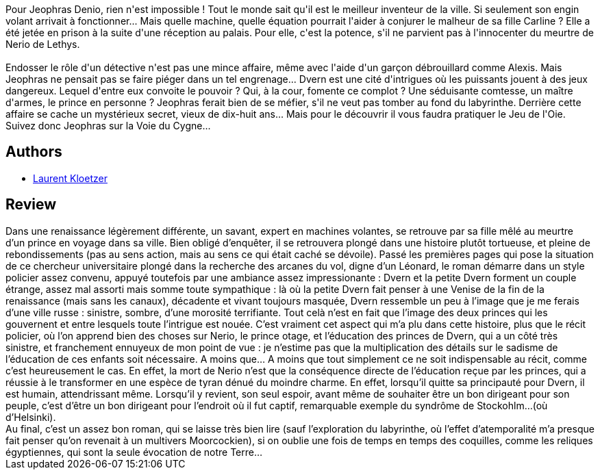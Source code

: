 :jbake-type: post
:jbake-status: published
:jbake-title: La Voie du Cygne
:jbake-tags:  enquête, fantasy, rayon-imaginaire,_année_2001,_mois_nov.,_note_4,read,ville
:jbake-date: 2001-11-16
:jbake-depth: ../../
:jbake-uri: goodreads/books/9782070418350.adoc
:jbake-bigImage: https://i.gr-assets.com/images/S/compressed.photo.goodreads.com/books/1328782845l/3628868._SY160_.jpg
:jbake-smallImage: https://i.gr-assets.com/images/S/compressed.photo.goodreads.com/books/1328782845l/3628868._SY75_.jpg
:jbake-source: https://www.goodreads.com/book/show/3628868
:jbake-style: goodreads goodreads-book

++++
<div class="book-description">
Pour Jeophras Denio, rien n'est impossible ! Tout le monde sait qu'il est le meilleur inventeur de la ville. Si seulement son engin volant arrivait à fonctionner... Mais quelle machine, quelle équation pourrait l'aider à conjurer le malheur de sa fille Carline ? Elle a été jetée en prison à la suite d'une réception au palais. Pour elle, c'est la potence, s'il ne parvient pas à l'innocenter du meurtre de Nerio de Lethys.<br /><br />Endosser le rôle d'un détective n'est pas une mince affaire, même avec l'aide d'un garçon débrouillard comme Alexis. Mais Jeophras ne pensait pas se faire piéger dans un tel engrenage... Dvern est une cité d'intrigues où les puissants jouent à des jeux dangereux. Lequel d'entre eux convoite le pouvoir ? Qui, à la cour, fomente ce complot ? Une séduisante comtesse, un maître d'armes, le prince en personne ? Jeophras ferait bien de se méfier, s'il ne veut pas tomber au fond du labyrinthe. Derrière cette affaire se cache un mystérieux secret, vieux de dix-huit ans... Mais pour le découvrir il vous faudra pratiquer le Jeu de l'Oie. Suivez donc Jeophras sur la Voie du Cygne...
</div>
++++


## Authors
* link:../authors/1529258.html[Laurent Kloetzer]



## Review

++++
Dans une renaissance légèrement différente, un savant, expert en machines volantes, se retrouve par sa fille mêlé au meurtre d’un prince en voyage dans sa ville. Bien obligé d’enquêter, il se retrouvera plongé dans une histoire plutôt tortueuse, et pleine de rebondissements (pas au sens action, mais au sens ce qui était caché se dévoile). Passé les premières pages qui pose la situation de ce chercheur universitaire plongé dans la recherche des arcanes du vol, digne d’un Léonard, le roman démarre dans un style policier assez convenu, appuyé toutefois par une ambiance assez impressionante : Dvern et la petite Dvern forment un couple étrange, assez mal assorti mais somme toute sympathique : là où la petite Dvern fait penser à une Venise de la fin de la renaissance (mais sans les canaux), décadente et vivant toujours masquée, Dvern ressemble un peu à l’image que je me ferais d’une ville russe : sinistre, sombre, d’une morosité terrifiante. Tout celà n’est en fait que l’image des deux princes qui les gouvernent et entre lesquels toute l’intrigue est nouée. C’est vraiment cet aspect qui m’a plu dans cette histoire, plus que le récit policier, où l’on apprend bien des choses sur Nerio, le prince otage, et l’éducation des princes de Dvern, qui a un côté très sinistre, et franchement ennuyeux de mon point de vue : je n’estime pas que la multiplication des détails sur le sadisme de l’éducation de ces enfants soit nécessaire. A moins que… A moins que tout simplement ce ne soit indispensable au récit, comme c’est heureusement le cas. En effet, la mort de Nerio n’est que la conséquence directe de l’éducation reçue par les princes, qui a réussie à le transformer en une espèce de tyran dénué du moindre charme. En effet, lorsqu’il quitte sa principauté pour Dvern, il est humain, attendrissant même. Lorsqu’il y revient, son seul espoir, avant même de souhaiter être un bon dirigeant pour son peuple, c’est d’être un bon dirigeant pour l’endroit où il fut captif, remarquable exemple du syndrôme de Stockohlm…(où d’Helsinki). <br/>Au final, c’est un assez bon roman, qui se laisse très bien lire (sauf l’exploration du labyrinthe, où l’effet d’atemporalité m’a presque fait penser qu’on revenait à un multivers Moorcockien), si on oublie une fois de temps en temps des coquilles, comme les reliques égyptiennes, qui sont la seule évocation de notre Terre…
++++